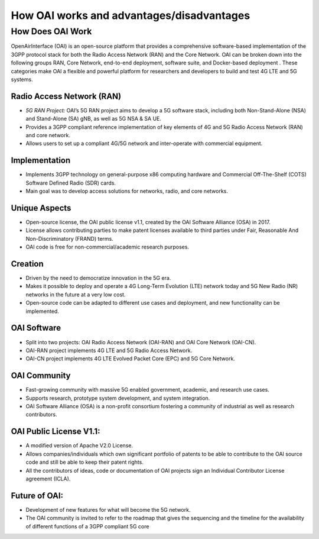 How OAI works and advantages/disadvantages
=========================================================

How Does OAI Work
-------------------------

OpenAirInterface (OAI) is an open-source platform that provides a comprehensive software-based implementation of the 3GPP protocol stack for both the Radio Access Network (RAN) and the Core Network. OAI can be broken down into the following groups RAN, Core Network, end-to-end deployment, software suite, and Docker-based deployment .  These categories make OAI a flexible and powerful platform for researchers and developers to build and test 4G LTE and 5G systems.

Radio Access Network (RAN)
^^^^^^^^^^^^^^^^^^^^^^^^^^^^^^^^^^^^^^^^^^^^^^^^^^^

- *5G RAN Project:* OAI’s 5G RAN project aims to develop a 5G software stack, including both Non-Stand-Alone (NSA) and Stand-Alone (SA) gNB, as well as 5G NSA & SA UE.
- Provides a 3GPP compliant reference implementation of key elements of 4G and 5G Radio Access Network (RAN) and core network.

- Allows users to set up a compliant 4G/5G network and inter-operate with commercial equipment.

Implementation
^^^^^^^^^^^^^^^^^^^^^^^^^^^^^^^^^^^^^^^^^^^^^^^^^^^

- Implements 3GPP technology on general-purpose x86 computing hardware and Commercial Off-The-Shelf (COTS) Software Defined Radio (SDR) cards.

- Main goal was to develop access solutions for networks, radio, and core networks.

Unique Aspects
^^^^^^^^^^^^^^^^^^^^^^^^^^^^^^^^^^^^^^^^^^^^^^^^^^^
- Open-source license, the OAI public license v1.1, created by the OAI Software Alliance (OSA) in 2017.
- License allows contributing parties to make patent licenses available to third parties under Fair, Reasonable And Non-Discriminatory (FRAND) terms.
- OAI code is free for non-commercial/academic research purposes.

Creation
^^^^^^^^^^^^^^^^^^^^^^^^^^^^^^^^^^^^^^^^^^^^^^^^^^^
- Driven by the need to democratize innovation in the 5G era.
- Makes it possible to deploy and operate a 4G Long-Term Evolution (LTE) network today and 5G New Radio (NR) networks in the future at a very low cost.
- Open-source code can be adapted to different use cases and deployment, and new functionality can be implemented.

OAI Software
^^^^^^^^^^^^^^^^^^^^^^^^^^^^^^^^^^^^^^^^^^^^^^^^^^^
- Split into two projects: OAI Radio Access Network (OAI-RAN) and OAI Core Network (OAI-CN).
- OAI-RAN project implements 4G LTE and 5G Radio Access Network.
- OAI-CN project implements 4G LTE Evolved Packet Core (EPC) and 5G Core Network.


OAI Community
^^^^^^^^^^^^^^^^^^^^^^^^^^^^^^^^^^^^^^^^^^^^^^^^^^^
- Fast-growing community with massive 5G enabled government, academic, and research use cases.
- Supports research, prototype system development, and system integration.
- OAI Software Alliance (OSA) is a non-profit consortium fostering a community of industrial as well as research contributors.

OAI Public License V1.1:
^^^^^^^^^^^^^^^^^^^^^^^^^^^^^^^^^^^^^^^^^^^^^^^^^^^
- A modified version of Apache V2.0 License.
- Allows companies/individuals which own significant portfolio of patents to be able to contribute to the OAI source code and still be able to keep their patent rights.
- All the contributors of ideas, code or documentation of OAI projects sign an Individual Contributor License agreement (ICLA).

Future of OAI:
^^^^^^^^^^^^^^^^^^^^^^^^^^^^^^^^^^^^^^^^^^^^^^^^^^^
- Development of new features for what will become the 5G network.
- The OAI community is invited to refer to the roadmap that gives the sequencing and the timeline for the availability of different functions of a 3GPP compliant 5G core
